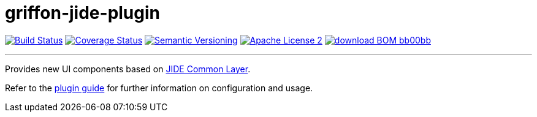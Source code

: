 = griffon-jide-plugin
:version: 1.0.0.SNAPSHOT
:linkattrs:
:project-name: griffon-jide-plugin

image:http://img.shields.io/travis/griffon-plugins/{project-name}/master.svg["Build Status", link="https://travis-ci.org/griffon-plugins/{project-name}"]
image:http://img.shields.io/coveralls/griffon-plugins/{project-name}/master.svg["Coverage Status", link="https://coveralls.io/r/griffon-plugins/{project-name}"]
image:http://img.shields.io/:semver-{version}-blue.svg["Semantic Versioning", link="http://semver.org"]
image:http://img.shields.io/badge/license-ASF2-blue.svg["Apache License 2", link="http://www.apache.org/licenses/LICENSE-2.0.txt"]
image:http://img.shields.io/badge/download-BOM-bb00bb.svg[link="https://bintray.com/griffon/griffon-plugins/{project-name}/_latestVersion"]

---

Provides new UI components based on http://www.jidesoft.com/products/oss.htm[JIDE Common Layer, window="_blank"].

Refer to the link:http://griffon-plugins.github.io/{project-name}/[plugin guide, window="_blank"] for
further information on configuration and usage.
